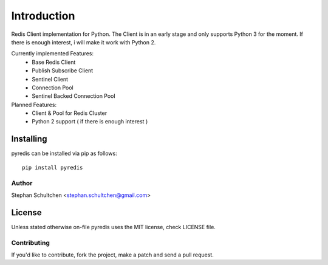 Introduction
************
Redis Client implementation for Python. The Client is in an early stage and only
supports Python 3 for the moment. If there is enough interest, i will make it work
with Python 2.

Currently implemented Features:
  - Base Redis Client
  - Publish Subscribe Client
  - Sentinel Client
  - Connection Pool
  - Sentinel Backed Connection Pool

Planned Features:
  - Client & Pool for Redis Cluster
  - Python 2 support ( if there is enough interest )


Installing
""""""""""

pyredis can be installed via pip as follows:
::
    pip install pyredis

Author
======

Stephan Schultchen <stephan.schultchen@gmail.com>

License
"""""""

Unless stated otherwise on-file pyredis uses the MIT license,
check LICENSE file.

Contributing
============

If you'd like to contribute, fork the project, make a patch and send a pull
request.